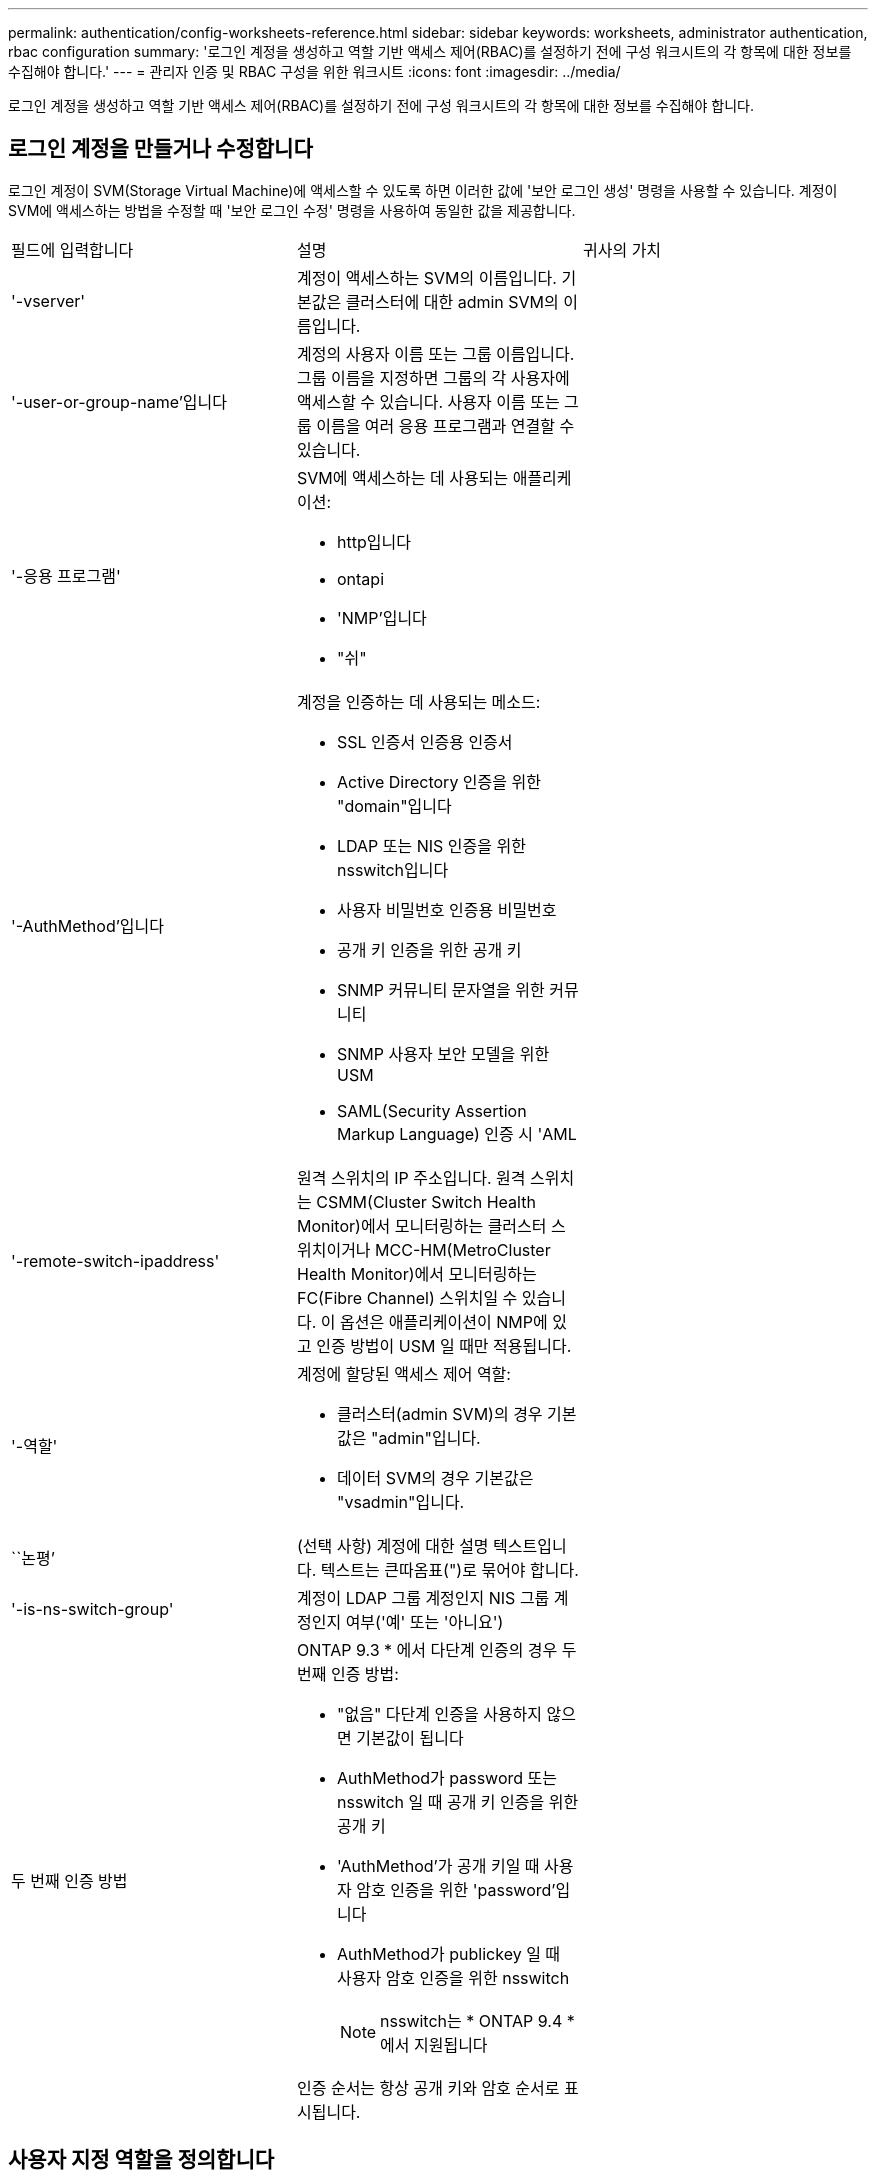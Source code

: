 ---
permalink: authentication/config-worksheets-reference.html 
sidebar: sidebar 
keywords: worksheets, administrator authentication, rbac configuration 
summary: '로그인 계정을 생성하고 역할 기반 액세스 제어(RBAC)를 설정하기 전에 구성 워크시트의 각 항목에 대한 정보를 수집해야 합니다.' 
---
= 관리자 인증 및 RBAC 구성을 위한 워크시트
:icons: font
:imagesdir: ../media/


[role="lead"]
로그인 계정을 생성하고 역할 기반 액세스 제어(RBAC)를 설정하기 전에 구성 워크시트의 각 항목에 대한 정보를 수집해야 합니다.



== 로그인 계정을 만들거나 수정합니다

로그인 계정이 SVM(Storage Virtual Machine)에 액세스할 수 있도록 하면 이러한 값에 '보안 로그인 생성' 명령을 사용할 수 있습니다. 계정이 SVM에 액세스하는 방법을 수정할 때 '보안 로그인 수정' 명령을 사용하여 동일한 값을 제공합니다.

[cols="3*"]
|===


| 필드에 입력합니다 | 설명 | 귀사의 가치 


 a| 
'-vserver'
 a| 
계정이 액세스하는 SVM의 이름입니다. 기본값은 클러스터에 대한 admin SVM의 이름입니다.
 a| 



 a| 
'-user-or-group-name'입니다
 a| 
계정의 사용자 이름 또는 그룹 이름입니다. 그룹 이름을 지정하면 그룹의 각 사용자에 액세스할 수 있습니다. 사용자 이름 또는 그룹 이름을 여러 응용 프로그램과 연결할 수 있습니다.
 a| 



 a| 
'-응용 프로그램'
 a| 
SVM에 액세스하는 데 사용되는 애플리케이션:

* http입니다
* ontapi
* 'NMP'입니다
* "쉬"

 a| 



 a| 
'-AuthMethod'입니다
 a| 
계정을 인증하는 데 사용되는 메소드:

* SSL 인증서 인증용 인증서
* Active Directory 인증을 위한 "domain"입니다
* LDAP 또는 NIS 인증을 위한 nsswitch입니다
* 사용자 비밀번호 인증용 비밀번호
* 공개 키 인증을 위한 공개 키
* SNMP 커뮤니티 문자열을 위한 커뮤니티
* SNMP 사용자 보안 모델을 위한 USM
* SAML(Security Assertion Markup Language) 인증 시 'AML

 a| 



 a| 
'-remote-switch-ipaddress'
 a| 
원격 스위치의 IP 주소입니다. 원격 스위치는 CSMM(Cluster Switch Health Monitor)에서 모니터링하는 클러스터 스위치이거나 MCC-HM(MetroCluster Health Monitor)에서 모니터링하는 FC(Fibre Channel) 스위치일 수 있습니다. 이 옵션은 애플리케이션이 NMP에 있고 인증 방법이 USM 일 때만 적용됩니다.
 a| 



 a| 
'-역할'
 a| 
계정에 할당된 액세스 제어 역할:

* 클러스터(admin SVM)의 경우 기본값은 "admin"입니다.
* 데이터 SVM의 경우 기본값은 "vsadmin"입니다.

 a| 



 a| 
``논평’
 a| 
(선택 사항) 계정에 대한 설명 텍스트입니다. 텍스트는 큰따옴표(")로 묶어야 합니다.
 a| 



 a| 
'-is-ns-switch-group'
 a| 
계정이 LDAP 그룹 계정인지 NIS 그룹 계정인지 여부('예' 또는 '아니요')
 a| 



 a| 
두 번째 인증 방법
 a| 
ONTAP 9.3 * 에서 다단계 인증의 경우 두 번째 인증 방법:

* "없음" 다단계 인증을 사용하지 않으면 기본값이 됩니다
* AuthMethod가 password 또는 nsswitch 일 때 공개 키 인증을 위한 공개 키
* 'AuthMethod'가 공개 키일 때 사용자 암호 인증을 위한 'password'입니다
* AuthMethod가 publickey 일 때 사용자 암호 인증을 위한 nsswitch
+
[NOTE]
====
nsswitch는 * ONTAP 9.4 * 에서 지원됩니다

====


인증 순서는 항상 공개 키와 암호 순서로 표시됩니다.
 a| 

|===


== 사용자 지정 역할을 정의합니다

사용자 지정 역할을 정의할 때 이러한 값에 '보안 로그인 역할 생성' 명령을 제공합니다.

[cols="3*"]
|===


| 필드에 입력합니다 | 설명 | 귀사의 가치 


 a| 
'-vserver'
 a| 
(선택 사항) 역할과 관련된 SVM의 이름입니다.
 a| 



 a| 
'-역할'
 a| 
역할의 이름입니다.
 a| 



 a| 
'-cmddirname'입니다
 a| 
역할이 액세스를 제공하는 명령 또는 명령 디렉토리입니다. 명령 하위 디렉터리 이름은 큰따옴표(")로 묶어야 합니다. 예를 들어 ""볼륨 스냅샷""을 입력합니다. 모든 명령 디렉토리를 지정하려면 'default'를 입력해야 합니다.
 a| 



 a| 
'-액세스'
 a| 
(선택 사항) 역할에 대한 액세스 수준입니다. 명령 디렉토리의 경우:

* "없음"(사용자 지정 역할의 기본값)은 명령 디렉토리의 명령에 대한 액세스를 거부합니다
* '재만'은 명령 디렉토리와 하위 디렉토리에 있는 'show' 명령에 대한 액세스 권한을 부여합니다
* ALL은 명령 디렉토리와 하위 디렉토리에 있는 모든 명령에 대한 액세스 권한을 부여합니다


비내장 명령어 _ (create, modify, delete, sHow로 끝내지 않는 명령어):

* "없음"(사용자 지정 역할의 기본값)은 명령에 대한 액세스를 거부합니다
* "재담만"은 적용할 수 없습니다
* 모두 명령을 사용할 수 있는 권한을 부여합니다


내장 명령에 대한 액세스를 부여하거나 거부하려면 명령 디렉터리를 지정해야 합니다.
 a| 



 a| 
'-query'
 a| 
(선택 사항) 명령 또는 명령 디렉터리의 명령에 대해 유효한 옵션 형식으로 지정된 액세스 수준을 필터링하는 데 사용되는 쿼리 개체입니다. 쿼리 개체는 큰따옴표(")로 묶어야 합니다. 예를 들어, 명령 디렉토리가 "volume"이면 쿼리 객체 "-aggr0"은 "aggr0" 집합에만 액세스를 활성화합니다.
 a| 

|===


== 공개 키를 사용자 계정에 연결합니다

SSH 공개 키를 사용자 계정에 연결할 때 이 값을 '보안 로그인 공개 키 생성' 명령과 함께 제공합니다.

[cols="3*"]
|===


| 필드에 입력합니다 | 설명 | 귀사의 가치 


 a| 
'-vserver'
 a| 
(선택 사항) 고객이 액세스하는 SVM의 이름입니다.
 a| 



 a| 
'-사용자 이름'
 a| 
계정의 사용자 이름입니다. 기본값인 admin은 클러스터 관리자의 기본 이름입니다.
 a| 



 a| 
``인덱스’
 a| 
공개 키의 인덱스 번호입니다. 이 키가 계정에 대해 만들어진 첫 번째 키인 경우 기본값은 0이고, 그렇지 않은 경우 기본값은 해당 계정의 기존 인덱스 번호가 가장 높은 값보다 하나 더 큽니다.
 a| 



 a| 
'-공개 키'
 a| 
OpenSSH 공개 키입니다. 키를 큰따옴표(")로 묶어야 합니다.
 a| 



 a| 
'-역할'
 a| 
계정에 할당된 액세스 제어 역할입니다.
 a| 



 a| 
``논평’
 a| 
(선택 사항) 공개 키에 대한 설명 텍스트입니다. 텍스트는 큰따옴표(")로 묶어야 합니다.
 a| 

|===


== CA 서명 서버 디지털 인증서를 설치합니다

SVM을 SSL 서버로 인증하는 데 사용할 CSR(디지털 인증서 서명 요청)을 생성할 때 이러한 값에 '보안 인증서 생성 - CSR' 명령을 제공합니다.

[cols="3*"]
|===


| 필드에 입력합니다 | 설명 | 귀사의 가치 


 a| 
'-common-name'입니다
 a| 
정규화된 도메인 이름(FQDN) 또는 사용자 지정 일반 이름인 인증서의 이름입니다.
 a| 



 a| 
'-size'
 a| 
개인 키의 비트 수입니다. 값이 클수록 키가 더 안전합니다. 기본값은 2048입니다. 가능한 값은 512, 1024, 1536, 2048입니다.
 a| 



 a| 
``국가’
 a| 
SVM의 국가는 2자로 구성됩니다. 기본값은 'US'입니다. 코드 목록은 man 페이지를 참조하십시오.
 a| 



 a| 
``상태’’
 a| 
SVM의 상태 또는 상태입니다.
 a| 



 a| 
``지역성’’
 a| 
SVM의 인접성
 a| 



 a| 
``조직’’
 a| 
SVM의 조직
 a| 



 a| 
``단위’’
 a| 
SVM의 조직 내 단위.
 a| 



 a| 
'-email-addr'
 a| 
SVM에 대한 연락처 관리자의 이메일 주소입니다.
 a| 



 a| 
``해쉬-함수’’
 a| 
인증서 서명을 위한 암호화 해싱 기능 기본값은 'HA256'입니다. 가능한 값은 'HA1', 'HA256', 'MD5'입니다.
 a| 

|===
클러스터 또는 SVM을 SSL 서버로 인증하는 데 사용할 CA 서명 디지털 인증서를 설치할 때 이러한 값에 '보안 인증서 설치' 명령을 제공합니다. 다음 표에는 이 가이드와 관련된 옵션만 나와 있습니다.

[cols="3*"]
|===


| 필드에 입력합니다 | 설명 | 귀사의 가치 


 a| 
'-vserver'
 a| 
인증서를 설치할 SVM의 이름입니다.
 a| 



 a| 
``유형’’
 a| 
인증서 유형:

* 서버 인증서 및 중간 인증서에 대한 서버
* SSL 클라이언트의 루트 CA의 공개 키 인증서에 대한 client-ca
* ONTAP가 클라이언트인 SSL 서버의 루트 CA의 공개 키 인증서에 대한 서버-카
* SSL 클라이언트로서 ONTAP의 자체 서명 또는 CA 서명 디지털 인증서 및 개인 키용 '클라이언트'

 a| 

|===


== Active Directory 도메인 컨트롤러 액세스를 구성합니다

데이터 SVM을 위한 SMB 서버를 이미 구성한 상태에서 SVM을 게이트웨이로 구성하거나 Active Directory 도메인 컨트롤러 액세스를 위해 _tunnel_로 구성하려면 'Security login domain-tunnel create' 명령을 사용하여 이러한 값을 제공합니다.

[cols="3*"]
|===


| 필드에 입력합니다 | 설명 | 귀사의 가치 


 a| 
'-vserver'
 a| 
SMB 서버가 구성된 SVM의 이름입니다.
 a| 

|===
SMB 서버를 구성하지 않은 상태에서 Active Directory 도메인에 SVM 컴퓨터 계정을 생성하려는 경우 이러한 값을 "vserver active-directory create" 명령으로 제공합니다.

[cols="3*"]
|===


| 필드에 입력합니다 | 설명 | 귀사의 가치 


 a| 
'-vserver'
 a| 
Active Directory 컴퓨터 계정을 생성하려는 SVM의 이름입니다.
 a| 



 a| 
'-계정-이름'
 a| 
컴퓨터 계정의 NetBIOS 이름입니다.
 a| 



 a| 
``도메인’
 a| 
FQDN(정규화된 도메인 이름)입니다.
 a| 



 a| 
'-ou'
 a| 
도메인의 조직 단위입니다. 기본값은 CN=Computers입니다. ONTAP는 이 값을 도메인 이름에 더하여 Active Directory 고유 이름을 생성합니다.
 a| 

|===


== LDAP 또는 NIS 서버 액세스를 구성합니다

SVM에 대한 LDAP 클라이언트 구성을 생성할 때 이러한 값에 'vserver services name-service ldap client create' 명령을 제공합니다.

[NOTE]
====
ONTAP 9.2부터 '-ldap-servers' 필드는 '-servers' 필드를 대체합니다. 이 새 필드는 호스트 이름 또는 IP 주소를 LDAP 서버의 값으로 사용할 수 있습니다.

====
다음 표에는 이 가이드와 관련된 옵션만 나와 있습니다.

[cols="3*"]
|===


| 필드에 입력합니다 | 설명 | 귀사의 가치 


 a| 
'-vserver'
 a| 
클라이언트 구성을 위한 SVM의 이름입니다.
 a| 



 a| 
'-client-config'입니다
 a| 
클라이언트 구성의 이름입니다.
 a| 



 a| 
'-서버'
 a| 
* ONTAP 9.0, 9.1 *: 클라이언트가 연결되는 LDAP 서버의 IP 주소 목록입니다.
 a| 



 a| 
'-LDAP-서버'
 a| 
* ONTAP 9.2 *: 클라이언트가 연결되는 LDAP 서버의 IP 주소 및 호스트 이름을 쉼표로 구분하여 나열합니다.
 a| 



 a| 
'-스키마'
 a| 
클라이언트가 LDAP 쿼리를 만드는 데 사용하는 스키마입니다.
 a| 



 a| 
'-use-start-tls'
 a| 
클라이언트가 Start TLS를 사용하여 LDAP 서버와의 통신을 암호화하는지 여부("true" 또는 "false")

[NOTE]
====
시작 TLS는 데이터 SVM에 대한 액세스에만 지원됩니다. 관리 SVM에 대한 액세스는 지원되지 않습니다.

==== a| 

|===
LDAP 클라이언트 구성을 SVM과 연결할 때 이러한 값에 'vserver services name-service ldap create' 명령을 제공합니다.

[cols="3*"]
|===


| 필드에 입력합니다 | 설명 | 귀사의 가치 


 a| 
'-vserver'
 a| 
클라이언트 구성을 연결할 SVM의 이름입니다.
 a| 



 a| 
'-client-config'입니다
 a| 
클라이언트 구성의 이름입니다.
 a| 



 a| 
'-client-enabled'
 a| 
SVM이 LDAP 클라이언트 구성을 사용할 수 있는지 여부('true' 또는 'false')
 a| 

|===
SVM에서 NIS 도메인 구성을 생성할 때 이러한 값에 'vserver services name-service NIS-domain create' 명령을 제공합니다.

[NOTE]
====
ONTAP 9.2부터는 -servers 필드가 -servers 필드를 대체합니다. 이 새 필드는 NIS 서버의 값으로 호스트 이름 또는 IP 주소를 사용할 수 있습니다.

====
[cols="3*"]
|===


| 필드에 입력합니다 | 설명 | 귀사의 가치 


 a| 
'-vserver'
 a| 
도메인 구성을 생성할 SVM의 이름입니다.
 a| 



 a| 
``도메인’
 a| 
도메인의 이름입니다.
 a| 



 a| 
'-활성'
 a| 
도메인이 활성 상태인지('true' 또는 'false') 여부
 a| 



 a| 
'-서버'
 a| 
* ONTAP 9.0, 9.1 *: 도메인 구성에 사용되는 NIS 서버의 IP 주소 목록을 쉼표로 구분하여 표시합니다.
 a| 



 a| 
'-NIS-서버'
 a| 
* ONTAP 9.2 *: 도메인 구성에서 사용되는 NIS 서버의 IP 주소 및 호스트 이름을 쉼표로 구분하여 나열합니다.
 a| 

|===
이름 서비스 소스에 대한 조회 순서를 지정할 때 이러한 값을 'vserver services name-service ns-switch create' 명령과 함께 제공합니다.

[cols="3*"]
|===


| 필드에 입력합니다 | 설명 | 귀사의 가치 


 a| 
'-vserver'
 a| 
이름 서비스 조회 순서를 구성할 SVM의 이름입니다.
 a| 



 a| 
'-데이터베이스'
 a| 
네임 서비스 데이터베이스:

* 파일 및 DNS 이름 서비스를 위한 호스트
* 파일, LDAP, NIS 이름 서비스에 대한 그룹
* 파일, LDAP 및 NIS 이름 서비스의 'passwd'
* 파일, LDAP 및 NIS 이름 서비스에 대한 넷그룹
* 파일 및 LDAP 이름 서비스에 대한 이름 맵

 a| 



 a| 
``근원’’
 a| 
쉼표로 구분된 목록에서 이름 서비스 소스를 조회하는 순서:

* '파일'
* 드문들
* "LDAP"
* 국정원

 a| 

|===


== SAML 액세스를 구성합니다

ONTAP 9.3부터는 SAML 인증을 구성하기 위해 'Security SAML-SP create' 명령을 사용하여 이러한 값을 제공합니다.

[cols="3*"]
|===


| 필드에 입력합니다 | 설명 | 귀사의 가치 


 a| 
'-IDP-Uri'
 a| 
IDP 메타데이터를 다운로드할 수 있는 IDP(Identity Provider) 호스트의 FTP 주소 또는 HTTP 주소입니다.
 a| 



 a| 
``SP-HOST’’
 a| 
SAML 서비스 공급자 호스트(ONTAP 시스템)의 호스트 이름 또는 IP 주소입니다. 기본적으로 클러스터 관리 LIF의 IP 주소가 사용됩니다.
 a| 



 a| 
{['-cert-ca'] 및 '-cert-serial'] 또는 ['-cert-common-name']
 a| 
서비스 공급자 호스트(ONTAP 시스템)의 서버 인증서 세부 정보입니다.
 a| 



 a| 
'-verify-metadata-server'
 a| 
IDP 메타데이터 서버의 ID를 검증해야 하는지 여부('true' 또는 'false'). 가장 좋은 방법은 이 값을 항상 TRUE로 설정하는 것입니다.
 a| 

|===
